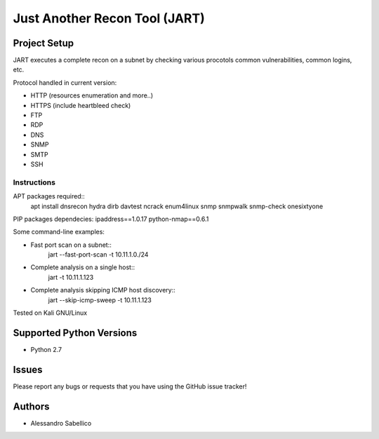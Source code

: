 ==============================
Just Another Recon Tool (JART)
==============================

Project Setup
=============

JART executes a complete recon on a subnet by checking various procotols common vulnerabilities, common logins, etc. 

Protocol handled in current version:

* HTTP (resources enumeration and more..)
* HTTPS (include heartbleed check)
* FTP
* RDP
* DNS
* SNMP
* SMTP
* SSH

Instructions
------------

APT packages required::
    apt install dnsrecon hydra dirb davtest ncrack enum4linux snmp snmpwalk snmp-check onesixtyone

PIP packages dependecies:
ipaddress==1.0.17
python-nmap==0.6.1


Some command-line examples:

* Fast port scan on a subnet::
    jart --fast-port-scan -t 10.11.1.0./24
* Complete analysis on a single host::
    jart -t 10.11.1.123
* Complete analysis skipping ICMP host discovery::
    jart --skip-icmp-sweep -t 10.11.1.123

Tested on Kali GNU/Linux

Supported Python Versions
=========================

* Python 2.7

Issues
======

Please report any bugs or requests that you have using the GitHub issue tracker!

Authors
=======

* Alessandro Sabellico
